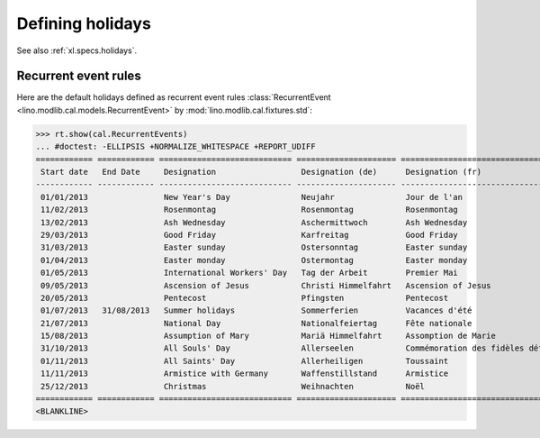.. _voga.specs.holidays:

=================
Defining holidays
=================

.. How to test just this document

   $ python setup.py test -s tests.DocsTests.test_holidays

See also :ref:`xl.specs.holidays`.

..  Some initialization:

    >>> from lino import startup
    >>> startup('lino_voga.projects.roger.settings.demo')
    >>> from lino.api.doctest import *
    >>> settings.SITE.verbose_client_info_message = True
    >>> from lino.api import rt, _
    >>> from atelier.utils import i2d
    >>> RecurrentEvent = cal.RecurrentEvent
    >>> Recurrencies = cal.Recurrencies


Recurrent event rules
=====================

Here are the default holidays defined as recurrent event rules
:class:`RecurrentEvent <lino.modlib.cal.models.RecurrentEvent>` by
:mod:`lino.modlib.cal.fixtures.std`:

>>> rt.show(cal.RecurrentEvents)
... #doctest: -ELLIPSIS +NORMALIZE_WHITESPACE +REPORT_UDIFF
============ ============ ============================ ===================== =================================== ==================== =====================
 Start date   End Date     Designation                  Designation (de)      Designation (fr)                    Recurrency           Calendar Event Type
------------ ------------ ---------------------------- --------------------- ----------------------------------- -------------------- ---------------------
 01/01/2013                New Year's Day               Neujahr               Jour de l'an                        yearly               Holidays
 11/02/2013                Rosenmontag                  Rosenmontag           Rosenmontag                         Relative to Easter   Holidays
 13/02/2013                Ash Wednesday                Aschermittwoch        Ash Wednesday                       Relative to Easter   Holidays
 29/03/2013                Good Friday                  Karfreitag            Good Friday                         Relative to Easter   Holidays
 31/03/2013                Easter sunday                Ostersonntag          Easter sunday                       Relative to Easter   Holidays
 01/04/2013                Easter monday                Ostermontag           Easter monday                       Relative to Easter   Holidays
 01/05/2013                International Workers' Day   Tag der Arbeit        Premier Mai                         yearly               Holidays
 09/05/2013                Ascension of Jesus           Christi Himmelfahrt   Ascension of Jesus                  Relative to Easter   Holidays
 20/05/2013                Pentecost                    Pfingsten             Pentecost                           Relative to Easter   Holidays
 01/07/2013   31/08/2013   Summer holidays              Sommerferien          Vacances d'été                      yearly               Holidays
 21/07/2013                National Day                 Nationalfeiertag      Fête nationale                      yearly               Holidays
 15/08/2013                Assumption of Mary           Mariä Himmelfahrt     Assomption de Marie                 yearly               Holidays
 31/10/2013                All Souls' Day               Allerseelen           Commémoration des fidèles défunts   yearly               Holidays
 01/11/2013                All Saints' Day              Allerheiligen         Toussaint                           yearly               Holidays
 11/11/2013                Armistice with Germany       Waffenstillstand      Armistice                           yearly               Holidays
 25/12/2013                Christmas                    Weihnachten           Noël                                yearly               Holidays
============ ============ ============================ ===================== =================================== ==================== =====================
<BLANKLINE>
